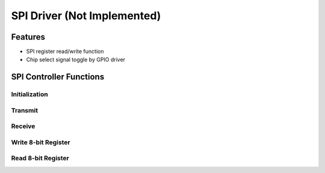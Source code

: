 SPI Driver  (Not Implemented)
*****************************

Features
========
- SPI register read/write function
- Chip select signal toggle by GPIO driver

SPI Controller Functions
========================

Initialization
--------------
.. c:function:: void spi_init(uint8_t freq)

   Initialize SPI module and set up pins.

   :param uint8_t freq: frequency divider, exact meaning TBD

Transmit
--------
.. c:function:: void spi_tx(uint8_t data)

   Transmit SPI

   :param uint8_t data: 8 bit data to write

Receive
-------
.. c:function:: uint8_t spi_rx(void)

   Receive SPI

   :return: Received byte
   :rtype: uint8_t

Write 8-bit Register
--------------------
.. c:function:: void spi_write8(uint8_t reg_addr, uint8_t value)

   Write to a 8-bit register of a SPI peripheral.
   Note that toggle CS line have to be done before and after calling this function.

   :param uint8_t reg_addr: 8 bit register address
   :param uint8_t value: 8 bit data to be written

Read 8-bit Register
-------------------
.. c:function:: uint8_t spi_read8(uint8_t reg_addr)

   Read from a 8-bit register of a SPI peripheral.
   Note that toggle CS line have to be done before and after calling this function.

   :param uint8_t reg_addr: 8 bit register address
   :return: data read from the register
   :rtype: uint8_t

